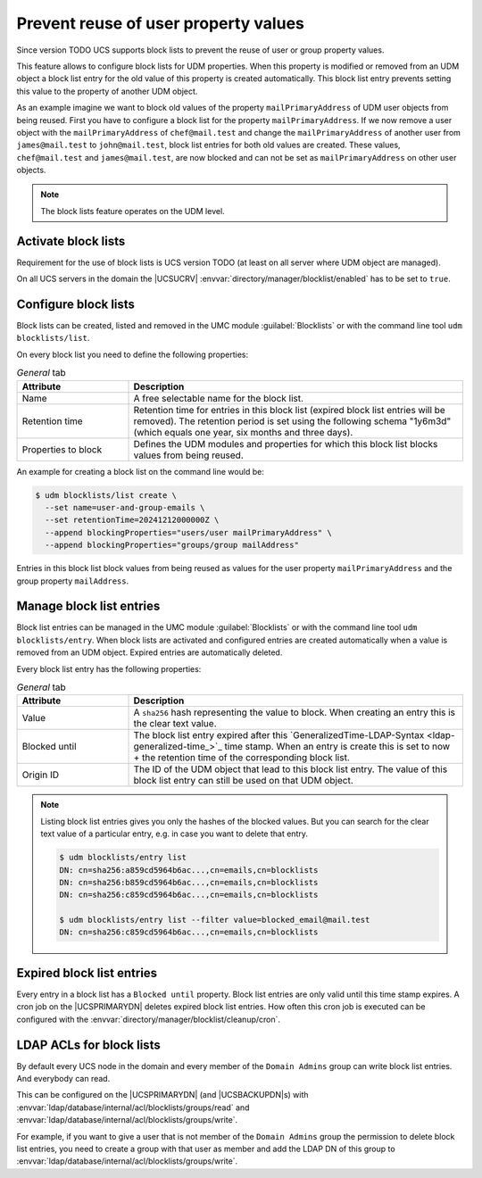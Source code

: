 .. SPDX-FileCopyrightText: 2021-2024 Univention GmbH
..
.. SPDX-License-Identifier: AGPL-3.0-only

.. _udm-blocklists:

Prevent reuse of user property values
=====================================

Since version TODO UCS supports block lists to prevent the reuse of user or
group property values.

This feature allows to configure block lists for UDM properties. When this
property is modified or removed from an UDM object a block list entry for the
old value of this property is created automatically. This block list entry
prevents setting this value to the property of another UDM object.

As an example imagine we want to block old values of the property
``mailPrimaryAddress`` of UDM user objects from being reused. First you have
to configure a block list for the property ``mailPrimaryAddress``. If we now
remove a user object with the ``mailPrimaryAddress`` of ``chef@mail.test`` and
change the ``mailPrimaryAddress`` of another user from ``james@mail.test`` to
``john@mail.test``, block list entries for both old values are created. These
values, ``chef@mail.test`` and ``james@mail.test``, are now blocked and can
not be set as ``mailPrimaryAddress`` on other user objects.

.. note::

   The block lists feature operates on the UDM level.

.. _udm-blocklists-activate:

Activate block lists
--------------------

Requirement for the use of block lists is UCS version TODO (at least on all
server where UDM object are managed).

On all UCS servers in the domain the |UCSUCRV|
:envvar:`directory/manager/blocklist/enabled` has to be set to ``true``.

.. _udm-blocklists-configure:

Configure block lists
---------------------

Block lists can be created, listed and removed in the UMC module
:guilabel:`Blocklists` or with the command line tool ``udm blocklists/list``.

On every block list you need to define the following properties:

.. _udm-blocklists-configure-table:

.. list-table:: *General* tab
   :header-rows: 1
   :widths: 3 9

   * - Attribute
     - Description

   * - Name
     - A free selectable name for the block list.

   * - Retention time
     - Retention time for entries in this block list (expired block list
       entries will be removed). The retention period is set using the
       following schema "1y6m3d" (which equals one year, six months and three
       days).

   * - Properties to block
     - Defines the UDM modules and properties for which this block list
       blocks values from being reused.

An example for creating a block list  on the command line would be:

.. code-block::

   $ udm blocklists/list create \
     --set name=user-and-group-emails \
     --set retentionTime=20241212000000Z \
     --append blockingProperties="users/user mailPrimaryAddress" \
     --append blockingProperties="groups/group mailAddress"

Entries in this block list block values from being reused as values for the
user property ``mailPrimaryAddress`` and the group property ``mailAddress``.


.. _udm-blocklists-entry-manage:

Manage block list entries
-------------------------

Block list entries can be managed in the UMC module :guilabel:`Blocklists`
or with the command line tool ``udm blocklists/entry``. When block lists are
activated and configured entries are created automatically when a value is
removed from an UDM object. Expired entries are automatically deleted.

Every block list entry has the following properties:

.. _udm-blocklists-entry-configure-table:

.. list-table:: *General* tab
   :header-rows: 1
   :widths: 3 9

   * - Attribute
     - Description

   * - Value
     - A ``sha256`` hash representing the value to block. When creating an
       entry this is the clear text value.

   * - Blocked until
     - The block list entry expired after this
       `GeneralizedTime-LDAP-Syntax <ldap-generalized-time_>`_ time stamp.
       When an entry is create this is set to now + the retention time
       of the corresponding block list.

   * - Origin ID
     - The ID of the UDM object that lead to this block list entry. The value
       of this block list entry can still be used on that UDM object.

.. _udm-blocklists-expired-entries:

.. note::

   Listing block list entries gives you only the hashes of the blocked values.
   But you can search for the clear text value of a particular entry, e.g. in
   case you want to delete that entry.

   .. code-block::

      $ udm blocklists/entry list
      DN: cn=sha256:a859cd5964b6ac...,cn=emails,cn=blocklists
      DN: cn=sha256:b859cd5964b6ac...,cn=emails,cn=blocklists
      DN: cn=sha256:c859cd5964b6ac...,cn=emails,cn=blocklists

      $ udm blocklists/entry list --filter value=blocked_email@mail.test
      DN: cn=sha256:c859cd5964b6ac...,cn=emails,cn=blocklists

Expired block list entries
--------------------------

Every entry in a block list has a ``Blocked until`` property. Block list
entries are only valid until this time stamp expires. A cron job on the
|UCSPRIMARYDN| deletes expired block list entries. How often this cron job
is executed can be configured with the
:envvar:`directory/manager/blocklist/cleanup/cron`.

.. _udm-blocklists-ldap-acl:

LDAP ACLs for block lists
-------------------------

By default every UCS node in the domain and every member of the
``Domain Admins`` group can write block list entries. And everybody can read.

This can be configured on the |UCSPRIMARYDN| (and |UCSBACKUPDN|\ s)
with :envvar:`ldap/database/internal/acl/blocklists/groups/read` and
:envvar:`ldap/database/internal/acl/blocklists/groups/write`.

For example, if you want to give a user that is not member of the
``Domain Admins`` group the permission to delete block list entries, you need
to create a group with that user as member and add the LDAP DN of this group
to :envvar:`ldap/database/internal/acl/blocklists/groups/write`.
